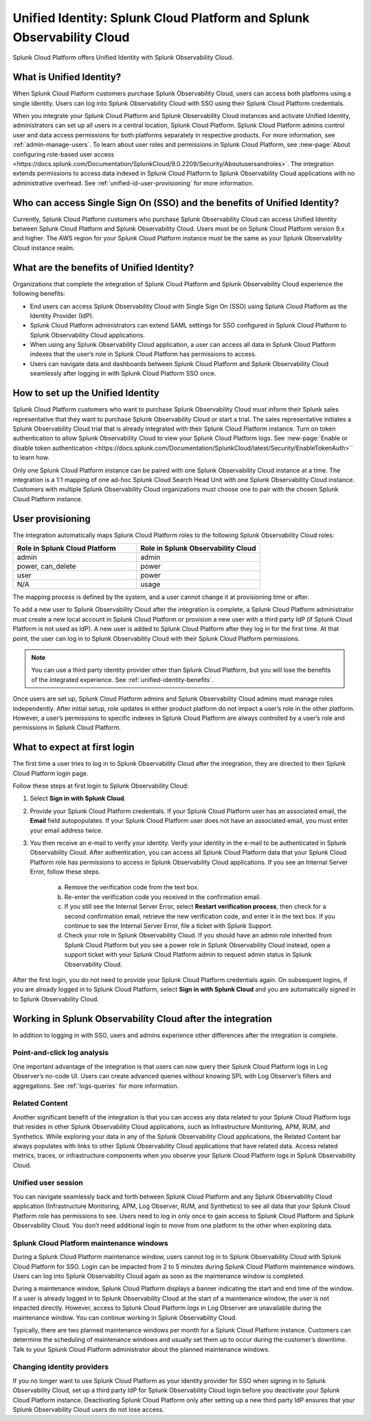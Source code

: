 .. _unified-id-unified-identity:

******************************************************************************************
Unified Identity: Splunk Cloud Platform and Splunk Observability Cloud
******************************************************************************************

.. meta::
   :description: This page describes and links to setup pages for each component of Observability Cloud.

Splunk Cloud Platform offers Unified Identity with Splunk Observability Cloud.

What is Unified Identity?
==========================================================================================
When Splunk Cloud Platform customers purchase Splunk Observability Cloud, users can access both platforms using a single identity. Users can log into Splunk Observability Cloud with SSO using their Splunk Cloud Platform credentials.

When you integrate your Splunk Cloud Platform and Splunk Observability Cloud instances and activate Unified Identity, administrators can set up all users in a central location, Splunk Cloud Platform. Splunk Cloud Platform admins control user and data access permissions for both platforms separately in respective products. For more information, see :ref:`admin-manage-users`. To learn about user roles and permissions in Splunk Cloud Platform, see :new-page:`About configuring role-based user access <https://docs.splunk.com/Documentation/SplunkCloud/9.0.2209/Security/Aboutusersandroles>`. The integration extends permissions to access data indexed in Splunk Cloud Platform to Splunk Observability Cloud applications with no administrative overhead. See :ref:`unified-id-user-provisioning` for more information.


Who can access Single Sign On (SSO) and the benefits of Unified Identity?
==========================================================================================
Currently, Splunk Cloud Platform customers who purchase Splunk Observability Cloud can access Unified Identity between Splunk Cloud Platform and Splunk Observability Cloud. Users must be on Splunk Cloud Platform version 9.x and higher. The AWS region for your Splunk Cloud Platform instance must be the same as your Splunk Observability Cloud instance realm.

.. _unified-identity-benefits:

What are the benefits of Unified Identity?
==========================================================================================
Organizations that complete the integration of Splunk Cloud Platform and Splunk Observability Cloud experience the following benefits:

* End users can access Splunk Observability Cloud with Single Sign On (SSO) using Splunk Cloud Platform as the Identity Provider (IdP).

* Splunk Cloud Platform administrators can extend SAML settings for SSO configured in Splunk Cloud Platform to Splunk Observability Cloud applications.

* When using any Splunk Observability Cloud application, a user can access all data in Splunk Cloud Platform indexes that the user’s role in Splunk Cloud Platform has permissions to access.

* Users can navigate data and dashboards between Splunk Cloud Platform and Splunk Observability Cloud seamlessly after logging in with Splunk Cloud Platform SSO once.


How to set up the Unified Identity
==========================================================================================
Splunk Cloud Platform customers who want to purchase Splunk Observability Cloud must inform their Splunk sales representative that they want to purchase Splunk Observability Cloud or start a trial. The sales representative initiates a Splunk Observability Cloud trial that is already integrated with their Splunk Cloud Platform instance. Turn on token authentication to allow Splunk Observability Cloud to view your Splunk Cloud Platform logs. See :new-page:`Enable or disable token authentication <https://docs.splunk.com/Documentation/SplunkCloud/latest/Security/EnableTokenAuth>`` to learn how.

Only one Splunk Cloud Platform instance can be paired with one Splunk Observability Cloud instance at a time. The integration is a 1:1 mapping of one ad-hoc Splunk Cloud Search Head Unit with one Splunk Observability Cloud instance. Customers with multiple Splunk Observability Cloud organizations must choose one to pair with the chosen Splunk Cloud Platform instance.

.. _unified-id-user-provisioning:

User provisioning
==========================================================================================
The integration automatically maps Splunk Cloud Platform roles to the following Splunk Observability Cloud roles:

.. list-table::
   :header-rows: 1
   :widths: 50 50

   * - :strong:`Role in Splunk Cloud Platform`
     - :strong:`Role in Splunk Observability Cloud`

   * - admin
     - admin

   * - power, can_delete
     - power

   * - user
     - power

   * - N/A
     - usage


The mapping process is defined by the system, and a user cannot change it at provisioning time or after. 

To add a new user to Splunk Observability Cloud after the integration is complete, a Splunk Cloud Platform administrator must create a new local account in Splunk Cloud Platform or provision a new user with a third party IdP (if Splunk Cloud Platform is not used as IdP). A new user is added to Splunk Cloud Platform after they log in for the first time. At that point, the user can log in to Splunk Observability Cloud with their Splunk Cloud Platform permissions.

.. note:: You can use a third party identity provider other than Splunk Cloud Platform, but you will lose the benefits of the integrated experience. See :ref:`unified-identity-benefits`.

Once users are set up, Splunk Cloud Platform admins and Splunk Observability Cloud admins must manage roles independently. After initial setup, role updates in either product platform do not impact a user’s role in the other platform. However, a user’s permissions to specific indexes in Splunk Cloud Platform are always controlled by a user’s role and permissions in Splunk Cloud Platform.


What to expect at first login
==========================================================================================
The first time a user tries to log in to Splunk Observability Cloud after the integration, they are directed to their Splunk Cloud Platform login page. 

Follow these steps at first login to Splunk Observability Cloud:

1. Select :strong:`Sign in with Splunk Cloud`.

2. Provide your Splunk Cloud Platform credentials. If your Splunk Cloud Platform user has an associated email, the :strong:`Email` field autopopulates. If your Splunk Cloud Platform user does not have an associated email, you must enter your email address twice.

3. You then receive an e-mail to verify your identity. Verify your identity in the e-mail to be authenticated in Splunk Observability Cloud. After authentication, you can access all Splunk Cloud Platform data that your Splunk Cloud Platform role has permissions to access in Splunk Observability Cloud applications. If you see an Internal Server Error, follow these steps.

    a. Remove the verification code from the text box.

    b. Re-enter the verification code you received in the confirmation email.

    c. If you still see the Internal Server Error, select :strong:`Restart verification process`, then check for a second confirmation    email, retrieve the new verification code, and enter it in the text box. If you continue to see the Internal Server Error, file a ticket with Splunk Support.
  
    d. Check your role in Splunk Observability Cloud. If you should have an admin role inherited from Splunk Cloud Platform but you see a power role in Splunk Observability Cloud instead, open a support ticket with your Splunk Cloud Platform admin to request admin status in Splunk Observability Cloud.


After the first login, you do not need to provide your Splunk Cloud Platform credentials again. On subsequent logins, if you are already logged in to Splunk Cloud Platform, select :strong:`Sign in with Splunk Cloud` and you are automatically signed in to Splunk Observability Cloud.


Working in Splunk Observability Cloud after the integration
==========================================================================================
In addition to logging in with SSO, users and admins experience other differences after the integration is complete.

Point-and-click log analysis
------------------------------------------------------------------------------------------
One important advantage of the integration is that users can now query their Splunk Cloud Platform logs in Log Observer’s no-code UI. Users can create advanced queries without knowing SPL with Log Observer’s filters and aggregations. See :ref:`logs-queries` for more information.

Related Content
------------------------------------------------------------------------------------------
Another significant benefit of the integration is that you can access any data related to your Splunk Cloud Platform logs that resides in other Splunk Observability Cloud applications, such as Infrastructure Monitoring, APM, RUM, and Synthetics. While exploring your data in any of the Splunk Observability Cloud applications, the Related Content bar always populates with links to other Splunk Observability Cloud applications that have related data. Access related metrics, traces, or infrastructure components when you observe your Splunk Cloud Platform logs in Splunk Observability Cloud.

Unified user session
------------------------------------------------------------------------------------------
You can navigate seamlessly back and forth between Splunk Cloud Platform and any Splunk Observability Cloud application (Infrastructure Monitoring, APM, Log Observer, RUM, and Synthetics) to see all data that your Splunk Cloud Platform role has permissions to see. Users need to log in only once to gain access to Splunk Cloud Platform and Splunk Observability Cloud. You don’t need additional login to move from one platform to the other when exploring data.

Splunk Cloud Platform maintenance windows
------------------------------------------------------------------------------------------
During a Splunk Cloud Platform maintenance window, users cannot log in to Splunk Observability Cloud with Splunk Cloud Platform for SSO. Login can be impacted from 2 to 5 minutes during Splunk Cloud Platform maintenance windows. Users can log into Splunk Observability Cloud again as soon as the maintenance window is completed. 

During a maintenance window, Splunk Cloud Platform displays a banner indicating the start and end time of the window. If a user is already logged in to Splunk Observability Cloud at the start of a maintenance window, the user is not impacted directly. However, access to Splunk Cloud Platform logs in Log Observer are unavailable during the maintenance window. You can continue working in Splunk Observability Cloud. 

Typically, there are two planned maintenance windows per month for a Splunk Cloud Platform instance. Customers can determine the scheduling of maintenance windows and usually set them up to occur during the customer’s downtime. Talk to your Splunk Cloud Platform administrator about the planned maintenance windows.

Changing identity providers
------------------------------------------------------------------------------------------
If you no longer want to use Splunk Cloud Platform as your identity provider for SSO when signing in to Splunk Observability Cloud, set up a third party IdP for Splunk Observability Cloud login before you deactivate your Splunk Cloud Platform instance. Deactivating Splunk Cloud Platform only after setting up a new third party IdP ensures that your Splunk Observability Cloud users do not lose access.
